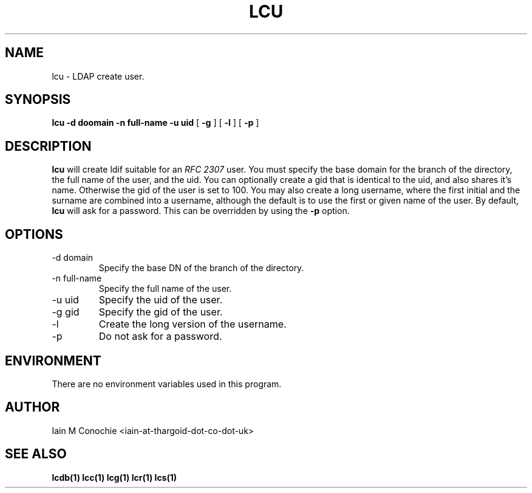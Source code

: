 .TH LCU 1 "Version 0.1: April 13 2014" "Collection of ldap utilities" "ldap collection"
.SH NAME
lcu \- LDAP create user.
.SH SYNOPSIS
.B lcu
.B -d doomain
.B -n full-name
.B -u uid
[
.B -g
] [
.B -l
] [
.B -p
]
.SH DESCRIPTION
\fBlcu\fP will create ldif suitable for an \fIRFC 2307\fP user.
You must specify the base domain for the branch of the directory, the full
name of the user, and the uid.
You can optionally create a gid that is identical to the uid, and also shares
it's name.
Otherwise the gid of the user is set to 100.
You may also create a long username, where the first initial and the surname
are combined into a username, although the default is to use the first or given
name of the user.
By default, \fBlcu\fP will ask for a password.
This can be overridden by using the \fB-p\fP option.
.SH OPTIONS
.IP "-d domain"
Specify the base DN of the branch of the directory.
.IP "-n full-name"
Specify the full name of the user.
.IP "-u uid"
Specify the uid of the user.
.IP "-g gid"
Specify the gid of the user.
.IP -l
Create the long version of the username.
.IP -p
Do not ask for a password.
.SH ENVIRONMENT
There are no environment variables used in this program.
.SH AUTHOR
Iain M Conochie <iain-at-thargoid-dot-co-dot-uk>
.SH "SEE ALSO"
.BR lcdb(1)
.BR lcc(1)
.BR lcg(1)
.BR lcr(1)
.BR lcs(1)